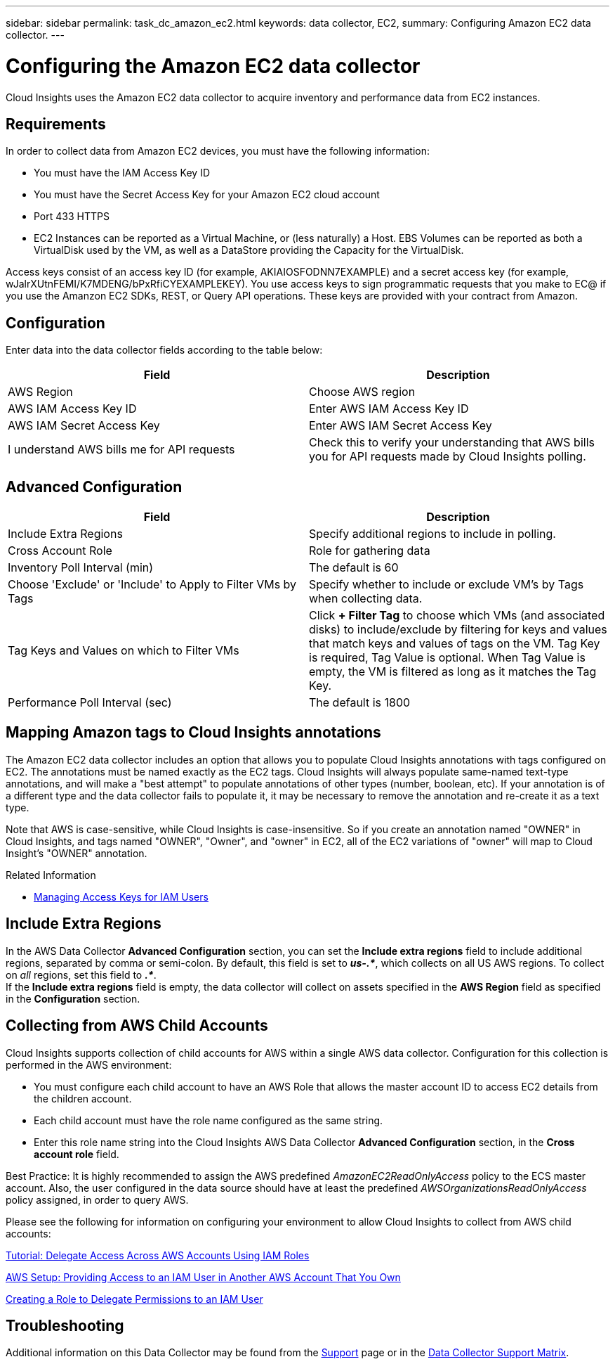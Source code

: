 ---
sidebar: sidebar
permalink: task_dc_amazon_ec2.html
keywords: data collector, EC2, 
summary: Configuring Amazon EC2 data collector.
---

= Configuring the Amazon EC2 data collector


:toc: macro
:hardbreaks:
:toclevels: 2
:nofooter:
:icons: font
:linkattrs:
:imagesdir: ./media/


[.lead]

Cloud Insights uses the Amazon EC2 data collector to acquire inventory and performance data from EC2 instances. 


== Requirements

In order to collect data from Amazon EC2 devices, you must have the following information: 

* You must have the IAM Access Key ID 
* You must have the Secret Access Key for your Amazon EC2 cloud account
* Port 433 HTTPS
* EC2 Instances can be reported as a Virtual Machine, or (less naturally) a Host. EBS Volumes can be reported as both a VirtualDisk used by the VM, as well as a DataStore providing the Capacity for the VirtualDisk.

Access keys consist of an access key ID (for example, AKIAIOSFODNN7EXAMPLE) and a secret access key (for example, wJalrXUtnFEMI/K7MDENG/bPxRfiCYEXAMPLEKEY). You use access keys to sign programmatic requests that you make to EC@ if you use the Amanzon EC2 SDKs, REST, or Query API operations. These keys are provided with your contract from Amazon.   


== Configuration

Enter data into the data collector fields according to the table below:

[cols=2*, options="header", cols"50,50"]
|===
|Field | Description
|AWS Region|Choose AWS region
|AWS IAM Access Key ID|Enter AWS IAM Access Key ID
|AWS IAM Secret Access Key|Enter AWS IAM Secret Access Key 
|I understand AWS bills me for API requests|Check this to verify your understanding that AWS bills you for API requests made by Cloud Insights polling.
|===

== Advanced Configuration

[cols=2*, options="header", cols"50,50"]
|===
|Field | Description
|Include Extra Regions| Specify additional regions to include in polling. 
|Cross Account Role|Role for gathering data
|Inventory Poll Interval (min)|The default is 60
|Choose 'Exclude' or 'Include' to Apply to Filter VMs by Tags|Specify whether to include or exclude VM's by Tags when collecting data. 
|Tag Keys and Values on which to Filter VMs|Click *+ Filter Tag* to choose which VMs (and associated disks) to include/exclude by filtering for keys and values that match keys and values of tags on the VM. Tag Key is required, Tag Value is optional. When Tag Value is empty, the VM is filtered as long as it matches the Tag Key.
//|HTTP connection and socket timeout (sec)|The default is 300
//|Include AWS tags|Check to enable support for AWS tags in Cloud Insights annotations.
|Performance Poll Interval (sec)|The default is 1800
|===

== Mapping Amazon tags to Cloud Insights annotations

The Amazon EC2 data collector includes an option that allows you to populate Cloud Insights annotations with tags configured on EC2. The annotations must be named exactly as the EC2 tags. Cloud Insights will always populate same-named text-type annotations, and will make a "best attempt" to populate annotations of other types (number, boolean, etc). If your annotation is of a different type and the data collector fails to populate it, it may be necessary to remove the annotation and re-create it as a text type.

Note that AWS is case-sensitive, while Cloud Insights is case-insensitive. So if you create an annotation named "OWNER" in Cloud Insights, and tags named "OWNER", "Owner", and "owner" in EC2, all of the EC2 variations of "owner" will map to Cloud Insight's "OWNER" annotation. 

.Related Information

* https://docs.aws.amazon.com/IAM/latest/UserGuide/id_credentials_access-keys.html[Managing Access Keys for IAM Users^]

== Include Extra Regions

In the AWS Data Collector *Advanced Configuration* section, you can set the *Include extra regions* field to include additional regions, separated by comma or semi-colon. By default, this field is set to *_us-.*_*, which collects on all US AWS regions.  To collect on _all_ regions, set this field to  *_.*_*. 
If the *Include extra regions* field is empty, the data collector will collect on assets specified in the *AWS Region* field as specified in the *Configuration* section. 

== Collecting from AWS Child Accounts

Cloud Insights supports collection of child accounts for AWS within a single AWS data collector. Configuration for this collection is performed in the AWS environment:

* You must configure each child account to have an AWS Role that allows the master account ID to access EC2 details from the children account. 
* Each child account must have the role name configured as the same string. 
* Enter this role name string into the Cloud Insights AWS Data Collector *Advanced Configuration* section, in the *Cross account role* field.

Best Practice: It is highly recommended to assign the AWS predefined _AmazonEC2ReadOnlyAccess_ policy to the ECS master account. Also, the user configured in the data source should have at least the predefined _AWSOrganizationsReadOnlyAccess_ policy assigned, in order to query AWS. 


Please see the following for information on configuring your environment to allow Cloud Insights to collect from AWS child accounts:

link:https://docs.aws.amazon.com/IAM/latest/UserGuide/tutorial_cross-account-with-roles.html[Tutorial: Delegate Access Across AWS Accounts Using IAM Roles]

link:https://docs.aws.amazon.com/IAM/latest/UserGuide/id_roles_common-scenarios_aws-accounts.html[AWS Setup: Providing Access to an IAM User in Another AWS Account That You Own]

link:https://docs.aws.amazon.com/IAM/latest/UserGuide/id_roles_create_for-user.html[Creating a Role to Delegate Permissions to an IAM User]

           
== Troubleshooting

Additional information on this Data Collector may be found from the link:concept_requesting_support.html[Support] page or in the link:https://docs.netapp.com/us-en/cloudinsights/CloudInsightsDataCollectorSupportMatrix.pdf[Data Collector Support Matrix].



